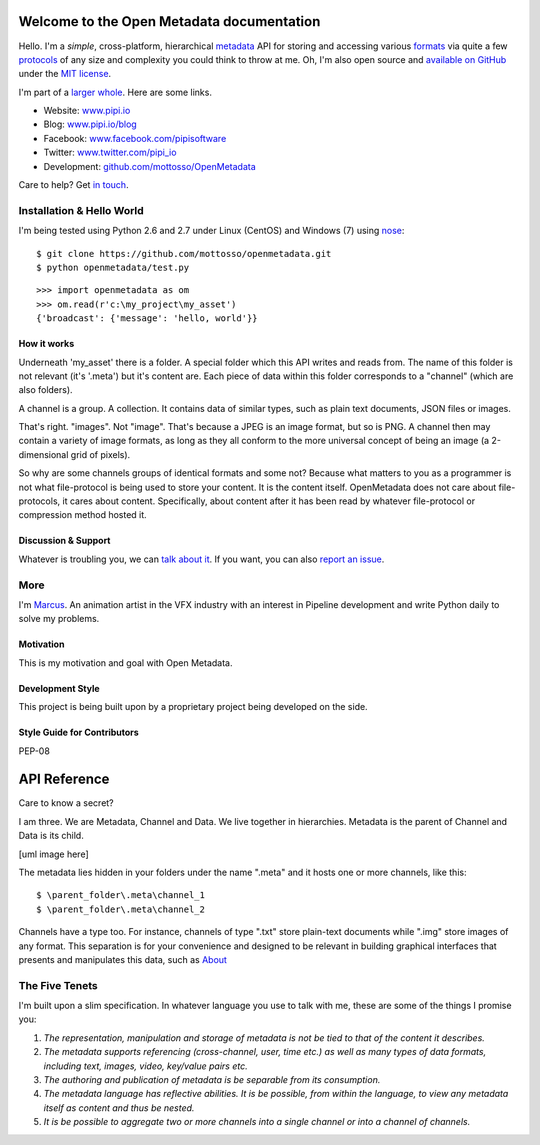 Welcome to the Open Metadata documentation
===========================================

Hello. I'm a *simple*, cross-platform, hierarchical `metadata <http://en.wikipedia.org/wiki/Metadata>`_ API for storing and accessing various `formats <http://en.wikipedia.org/wiki/File_format>`_ via quite a few `protocols <http://en.wikipedia.org/wiki/Communications_protocol>`_ of any size and complexity you could think to throw at me. Oh, I'm also open source and `available on GitHub <https://github.com/mottosso/openmetadata>`_ under the `MIT license <http://opensource.org/licenses/MIT>`_.

I'm part of a `larger whole <http://pipi.io>`_. Here are some links.

* Website:      `<www.pipi.io>`_
* Blog:         `<www.pipi.io/blog>`_
* Facebook:     `<www.facebook.com/pipisoftware>`_
* Twitter:      `<www.twitter.com/pipi_io>`_
* Development:  `<github.com/mottosso/OpenMetadata>`_

Care to help? Get `in touch <marcus@pipi.io>`_.

Installation & Hello World
--------------------------
I'm being tested using Python 2.6 and 2.7 under Linux (CentOS) and Windows (7) using `nose <https://pypi.python.org/pypi/nose/1.3.0>`_::

    $ git clone https://github.com/mottosso/openmetadata.git
    $ python openmetadata/test.py

::

    >>> import openmetadata as om
    >>> om.read(r'c:\my_project\my_asset')
    {'broadcast': {'message': 'hello, world'}}

How it works
~~~~~~~~~~~~
Underneath 'my_asset' there is a folder. A special folder which this API writes and reads from. The name of this folder is not relevant (it's '.meta') but it's content are. Each piece of data within this folder corresponds to a "channel" (which are also folders).

A channel is a group. A collection. It contains data of similar types, such as plain text documents, JSON files or images.

That's right. "images". Not "image". That's because a JPEG is an image format, but so is PNG. A channel then may contain a variety of image formats, as long as they all conform to the more universal concept of being an image (a 2-dimensional grid of pixels).

So why are some channels groups of identical formats and some not? Because what matters to you as a programmer is not what file-protocol is being used to store your content. It is the content itself. OpenMetadata does not care about file-protocols, it cares about content. Specifically, about content after it has been read by whatever file-protocol or compression method hosted it.

Discussion & Support
~~~~~~~~~~~~~~~~~~~~~
Whatever is troubling you, we can `talk about it <https://groups.google.com/forum/#!forum/open-metadata>`_. If you want, you can also `report an issue <https://github.com/mottosso/openmetadata/issues>`_.


More
----
I'm `Marcus <uk.linkedin.com/in/marcusottosson/>`_. An animation artist in the VFX industry with an interest in Pipeline development and write Python daily to solve my problems.

Motivation
~~~~~~~~~~
This is my motivation and goal with Open Metadata.

Development Style
~~~~~~~~~~~~~~~~~
This project is being built upon by a proprietary project being developed on the side.

Style Guide for Contributors
~~~~~~~~~~~~~~~~~~~~~~~~~~~~~
PEP-08


API Reference
==============
Care to know a secret?

I am three. We are Metadata, Channel and Data. We live together in hierarchies. Metadata is the parent of Channel and Data is its child.

[uml image here]

The metadata lies hidden in your folders under the name ".meta" and it hosts one or more channels, like this::

    $ \parent_folder\.meta\channel_1
    $ \parent_folder\.meta\channel_2

Channels have a type too. For instance, channels of type ".txt" store plain-text documents while ".img" store images of any format. This separation is for your convenience and designed to be relevant in building graphical interfaces that presents and manipulates this data, such as `About <http://pipi.io/about>`_


The Five Tenets
---------------
I'm built upon a slim specification. In whatever language you use to talk with me, these are some of the things I promise you:
 
1. *The representation, manipulation and storage of metadata is not be tied to that of the content it describes.*
2. *The metadata supports referencing (cross-channel, user, time etc.) as well as many types of data formats, including text, images, video, key/value pairs etc.*
3. *The authoring and publication of metadata is be separable from its consumption.*
4. *The metadata language has reflective abilities. It is be possible, from within the language, to view any metadata itself as content and thus be nested.*
5. *It is be possible to aggregate two or more channels into a single channel or into a channel of channels.*
